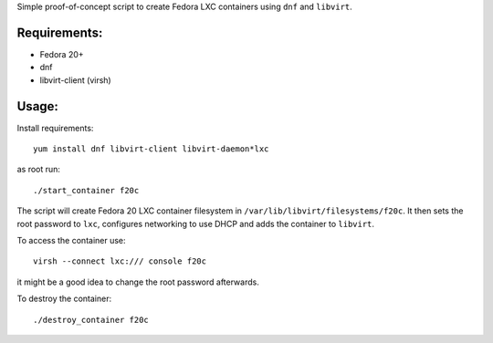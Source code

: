 Simple proof-of-concept script to create
Fedora LXC containers using ``dnf`` and ``libvirt``.

Requirements:
-------------
* Fedora 20+
* dnf
* libvirt-client (virsh)

Usage:
------

Install requirements::

        yum install dnf libvirt-client libvirt-daemon*lxc

as root run::

        ./start_container f20c

The script will create Fedora 20 LXC container filesystem
in ``/var/lib/libvirt/filesystems/f20c``. It then sets the root
password to ``lxc``, configures networking to use DHCP
and adds the container to ``libvirt``.

To access the container use::

        virsh --connect lxc:/// console f20c

it might be a good idea to change the root password afterwards.

To destroy the container::

        ./destroy_container f20c
